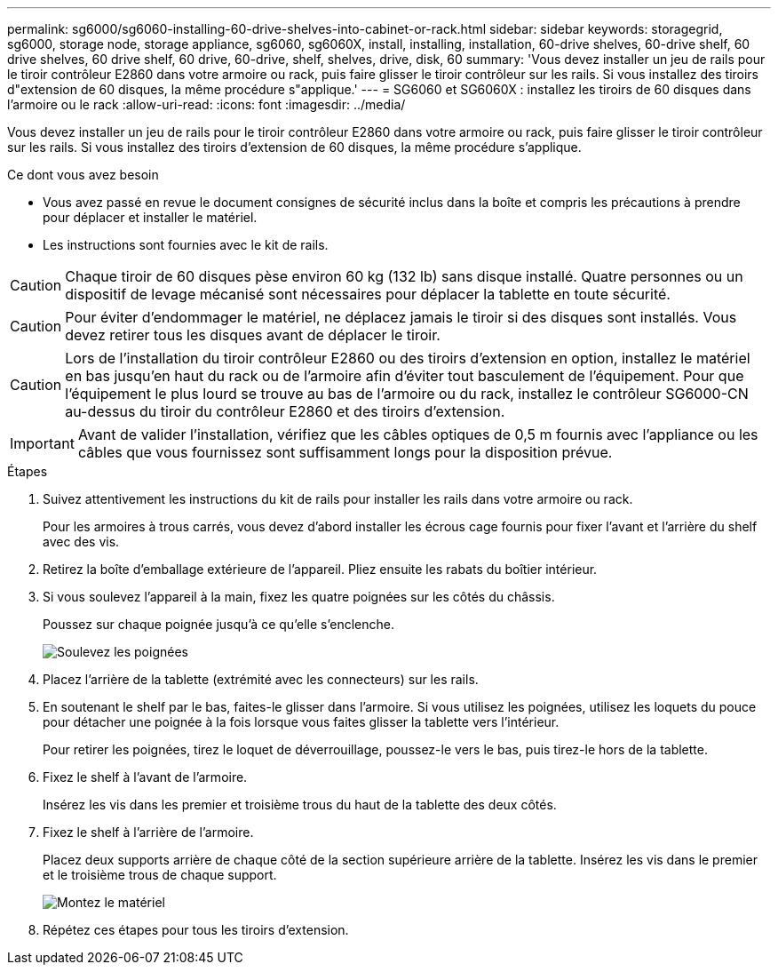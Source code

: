 ---
permalink: sg6000/sg6060-installing-60-drive-shelves-into-cabinet-or-rack.html 
sidebar: sidebar 
keywords: storagegrid, sg6000, storage node, storage appliance, sg6060, sg6060X, install, installing, installation, 60-drive shelves, 60-drive shelf, 60 drive shelves, 60 drive shelf, 60 drive, 60-drive, shelf, shelves, drive, disk, 60 
summary: 'Vous devez installer un jeu de rails pour le tiroir contrôleur E2860 dans votre armoire ou rack, puis faire glisser le tiroir contrôleur sur les rails. Si vous installez des tiroirs d"extension de 60 disques, la même procédure s"applique.' 
---
= SG6060 et SG6060X : installez les tiroirs de 60 disques dans l'armoire ou le rack
:allow-uri-read: 
:icons: font
:imagesdir: ../media/


[role="lead"]
Vous devez installer un jeu de rails pour le tiroir contrôleur E2860 dans votre armoire ou rack, puis faire glisser le tiroir contrôleur sur les rails. Si vous installez des tiroirs d'extension de 60 disques, la même procédure s'applique.

.Ce dont vous avez besoin
* Vous avez passé en revue le document consignes de sécurité inclus dans la boîte et compris les précautions à prendre pour déplacer et installer le matériel.
* Les instructions sont fournies avec le kit de rails.



CAUTION: Chaque tiroir de 60 disques pèse environ 60 kg (132 lb) sans disque installé. Quatre personnes ou un dispositif de levage mécanisé sont nécessaires pour déplacer la tablette en toute sécurité.


CAUTION: Pour éviter d'endommager le matériel, ne déplacez jamais le tiroir si des disques sont installés. Vous devez retirer tous les disques avant de déplacer le tiroir.


CAUTION: Lors de l'installation du tiroir contrôleur E2860 ou des tiroirs d'extension en option, installez le matériel en bas jusqu'en haut du rack ou de l'armoire afin d'éviter tout basculement de l'équipement. Pour que l'équipement le plus lourd se trouve au bas de l'armoire ou du rack, installez le contrôleur SG6000-CN au-dessus du tiroir du contrôleur E2860 et des tiroirs d'extension.


IMPORTANT: Avant de valider l'installation, vérifiez que les câbles optiques de 0,5 m fournis avec l'appliance ou les câbles que vous fournissez sont suffisamment longs pour la disposition prévue.

.Étapes
. Suivez attentivement les instructions du kit de rails pour installer les rails dans votre armoire ou rack.
+
Pour les armoires à trous carrés, vous devez d'abord installer les écrous cage fournis pour fixer l'avant et l'arrière du shelf avec des vis.

. Retirez la boîte d'emballage extérieure de l'appareil. Pliez ensuite les rabats du boîtier intérieur.
. Si vous soulevez l'appareil à la main, fixez les quatre poignées sur les côtés du châssis.
+
Poussez sur chaque poignée jusqu'à ce qu'elle s'enclenche.

+
image::../media/lift_handles.gif[Soulevez les poignées]

. Placez l'arrière de la tablette (extrémité avec les connecteurs) sur les rails.
. En soutenant le shelf par le bas, faites-le glisser dans l'armoire. Si vous utilisez les poignées, utilisez les loquets du pouce pour détacher une poignée à la fois lorsque vous faites glisser la tablette vers l'intérieur.
+
Pour retirer les poignées, tirez le loquet de déverrouillage, poussez-le vers le bas, puis tirez-le hors de la tablette.

. Fixez le shelf à l'avant de l'armoire.
+
Insérez les vis dans les premier et troisième trous du haut de la tablette des deux côtés.

. Fixez le shelf à l'arrière de l'armoire.
+
Placez deux supports arrière de chaque côté de la section supérieure arrière de la tablette. Insérez les vis dans le premier et le troisième trous de chaque support.

+
image::../media/mount_hardware.gif[Montez le matériel]

. Répétez ces étapes pour tous les tiroirs d'extension.

